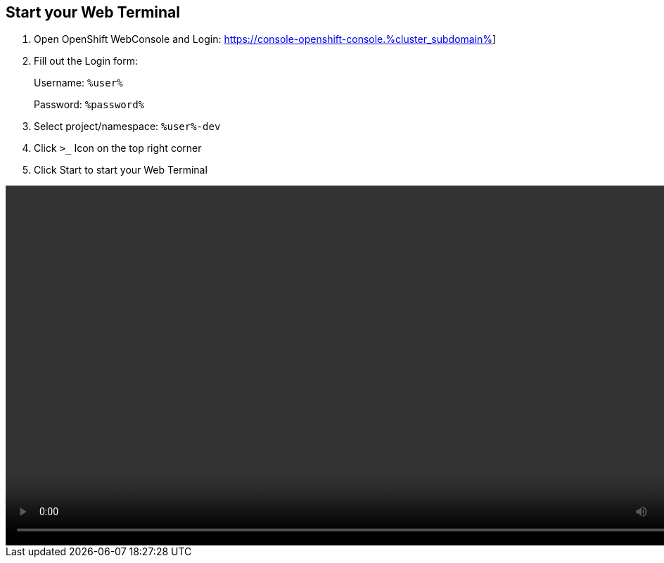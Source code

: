 :GUID: %guid%
:APPS: %cluster_subdomain%
:USER: %user%
:PASSWORD: %password%

:markup-in-source: verbatim,attributes,quotes





== Start your Web Terminal


1. Open OpenShift WebConsole and Login: https://console-openshift-console.{APPS}[window=_blank]]


2. Fill out the Login form:
+
Username: `{USER}`
+
Password: `{PASSWORD}`


3. Select project/namespace: `{USER}-dev`

4. Click `>_` Icon on the top right corner

5. Click Start to start your Web Terminal


video::overview-assets/terminal.mp4[width=1024]




